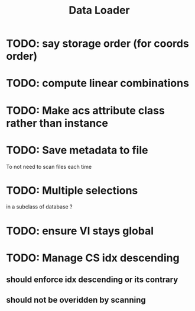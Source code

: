 #+TITLE: Data Loader

* TODO: say storage order (for coords order)
* TODO: compute linear combinations
* TODO: Make acs attribute class rather than instance
* TODO: Save metadata to file
To not need to scan files each time
* TODO: Multiple selections
in a subclass of database ?
* TODO: ensure VI stays global
* TODO: Manage CS idx descending
** should enforce idx descending or its contrary
** should not be overidden by scanning
